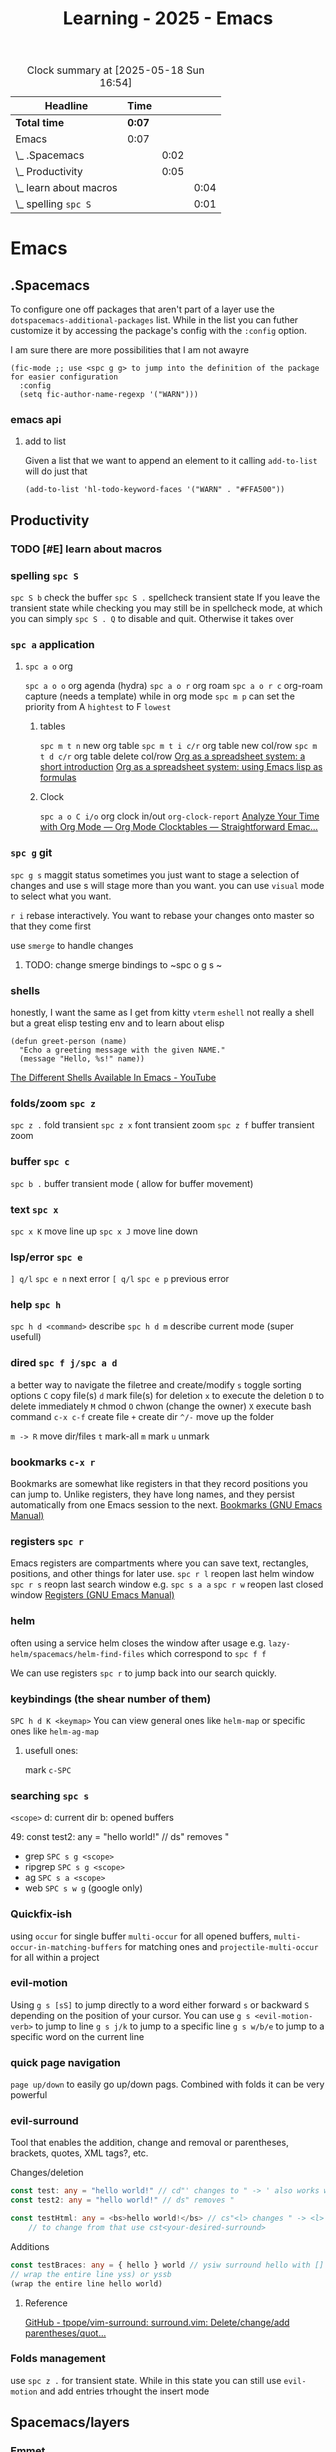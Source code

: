 :PROPERTIES:
:ID:       E56FBF4A-27B5-417A-960B-BD0D5C8E16A6
:END:
#+title: Learning - 2025 - Emacs
#+BEGIN: clocktable :scope file :maxlevel 4
#+CAPTION: Clock summary at [2025-05-18 Sun 16:54]
| Headline                 | Time |      |      |
|--------------------------+------+------+------|
| *Total time*               | *0:07* |      |      |
|--------------------------+------+------+------|
| Emacs                    | 0:07 |      |      |
| \_  .Spacemacs           |      | 0:02 |      |
| \_  Productivity         |      | 0:05 |      |
| \_    learn about macros |      |      | 0:04 |
| \_    spelling ~spc S~     |      |      | 0:01 |
#+END:

* Emacs
** .Spacemacs
   :LOGBOOK:
   CLOCK: [2025-05-18 Sun 16:52]--[2025-05-18 Sun 16:54] =>  0:02
   :END:
To configure one off packages that aren't part of a layer use the =dotspacemacs-additional-packages= list. While in the list you can futher customize it by accessing the package's config with the =:config= option.

I am sure there are more possibilities that I am not awayre
#+begin_src elisp
    (fic-mode ;; use <spc g g> to jump into the definition of the package for easier configuration
      :config
      (setq fic-author-name-regexp '("WARN")))
#+end_src

*** emacs api
**** add to list
Given a list that we want to append an element to it calling =add-to-list= will do just that
#+begin_src elisp
(add-to-list 'hl-todo-keyword-faces '("WARN" . "#FFA500"))
#+end_src


** Productivity
*** TODO [#E] learn about macros
    :LOGBOOK:
    CLOCK: [2025-05-18 Sun 16:42]--[2025-05-18 Sun 16:46] =>  0:04
    :END:
*** spelling ~spc S~
    :LOGBOOK:
    CLOCK: [2025-05-18 Sun 16:50]--[2025-05-18 Sun 16:51] =>  0:01
    :END:
~spc S b~ check the buffer
~spc S .~ spellcheck transient state
If you leave the transient state while checking you may still be in spellcheck mode, at which you can simply ~spc S . Q~ to disable and quit. Otherwise it takes over
*** ~spc a~ application
**** ~spc a o~ org
~spc a o o~ org agenda (hydra)
~spc a o r~ org roam
~spc a o r c~ org-roam capture (needs a template)
while in org mode ~spc m p~ can set the priority from A =hightest= to F =lowest=
***** tables
~spc m t n~ new org table
~spc m t i c/r~ org table new col/row
~spc m t d c/r~ org table delete col/row
[[https://orgmode.org/worg/org-tutorials/org-spreadsheet-intro.html][Org as a spreadsheet system: a short introduction]]
[[https://orgmode.org/worg/org-tutorials/org-spreadsheet-lisp-formulas.html][Org as a spreadsheet system: using Emacs lisp as formulas]]
***** Clock
~spc a o C i/o~ org clock in/out
=org-clock-report=
[[https://www.youtube.com/watch?v=o6rE18Mxu9U][Analyze Your Time with Org Mode — Org Mode Clocktables — Straightforward Emac...]]
*** ~spc g~ git
~spc g s~ maggit status
sometimes you just want to stage a selection of changes and use s will stage more than you want. you can use =visual= mode to select what you want.

~r i~ rebase interactively. You want to rebase your changes onto master so that they come first

use =smerge= to handle changes
**** TODO: change smerge bindings to ~spc o g s ~

*** shells
honestly, I want the same as I get from kitty
~vterm~
~eshell~ not really a shell but a great elisp testing env and to learn about elisp
#+begin_src elisp
(defun greet-person (name)
  "Echo a greeting message with the given NAME."
  (message "Hello, %s!" name))
#+end_src
[[https://www.youtube.com/watch?v=2LzDgaen1cQ][The Different Shells Available In Emacs - YouTube]]

*** folds/zoom ~spc z~
    ~spc z .~ fold transient
    ~spc z x~ font transient zoom
    ~spc z f~ buffer transient zoom

*** buffer ~spc c~
~spc b .~ buffer transient mode ( allow for buffer movement)

*** text ~spc x~
~spc x K~ move line up
~spc x J~ move line down

*** lsp/error ~spc e~
~] q/l~  ~spc e n~ next error
~[ q/l~ ~spc e p~ previous error

*** help ~spc h~
~spc h d <command>~ describe
~spc h d m~ describe current mode (super usefull)

*** dired ~spc f j/spc a d~
a better way to navigate the filetree and create/modify
~s~ toggle sorting options
~C~ copy file(s)
~d~ mark file(s) for deletion ~x~ to execute the deletion
~D~ to delete immediately
~M~ chmod
~O~ chwon (change the owner)
~X~ execute bash command
~c-x c-f~ create file
~+~ create dir
~^/-~ move up the folder

~m -> R~ move dir/files
~t~ mark-all
~m~ mark
~u~ unmark


*** bookmarks ~c-x r~
Bookmarks are somewhat like registers in that they record positions you can jump to. Unlike registers, they have long names, and they persist automatically from one Emacs session to the next.
[[https://www.gnu.org/software/emacs/manual/html_node/emacs/Bookmarks.html][Bookmarks (GNU Emacs Manual)]]

*** registers ~spc r~
Emacs registers are compartments where you can save text, rectangles, positions, and other things for later use.
~spc r l~ reopen last helm window
~spc r s~ reopn last search window e.g. ~spc s a a~
~spc r w~ reopen last closed window
[[https://www.gnu.org/software/emacs/manual/html_node/emacs/Registers.html][Registers (GNU Emacs Manual)]]

*** helm
often using a service helm closes the window after usage e.g. =lazy-helm/spacemacs/helm-find-files= which correspond to ~spc f f~

We can use registers ~spc r~ to jump back into our search quickly.
*** keybindings (the shear number of them)
~SPC h d K <keymap>~
You can view general ones like =helm-map= or specific ones like =helm-ag-map=
**** usefull ones:
mark ~c-SPC~

*** searching ~spc s~
=<scope>=
d: current dir
b: opened buffers

49:  const test2: any = "hello world!" // ds" removes "
- grep ~SPC s g <scope>~
- ripgrep ~SPC s g <scope>~
- ag ~SPC s a <scope>~
- web ~SPC s w g~ (google only)

*** Quickfix-ish
using ~occur~ for single buffer ~multi-occur~ for all opened buffers, ~multi-occur-in-matching-buffers~ for matching ones and ~projectile-multi-occur~ for all within a project

*** evil-motion
Using ~g s [sS]~ to jump directly to a word either forward ~s~ or backward ~S~ depending on the position of your cursor. You can use ~g s <evil-motion-verb>~ to jump to line
~g s j/k~ to jump to a specific line
~g s w/b/e~ to jump to a specific word on the current line

*** quick page navigation
~page up/down~ to easily go up/down pags. Combined with folds it can be very powerful

*** evil-surround
Tool that enables the addition, change and removal or parentheses, brackets, quotes, XML tags?, etc.

Changes/deletion
#+begin_src ts
  const test: any = "hello world!" // cd"' changes to " -> ' also works with <q>
  const test2: any = "hello world!" // ds" removes "

  const testHtml: any = <bs>hello world!</bs> // cs"<l> changes " -> <l>
      // to change from that use cst<your-desired-surround>
#+end_src
Additions
#+begin_src ts
  const testBraces: any = { hello } world // ysiw surround hello with []
  // wrap the entire line yss) or yssb
  (wrap the entire line hello world)
#+end_src

**** Reference
[[https://github.com/tpope/vim-surround][GitHub - tpope/vim-surround: surround.vim: Delete/change/add parentheses/quot...]]
*** Folds management
use ~spc z .~ for transient state. While in this state you can still use =evil-motion= and add entries trhought the insert mode
** Spacemacs/layers
*** Emmet
Part of html by
#+begin_src html
  ul>li*5
#+end_src
[[https://docs.emmet.io/cheat-sheet/][Cheat Sheet]]
=C-j= ~emmet-expand-line~

** OrgMode
*** link
~SPC M i L~ to insert an internet link
~SPC M i l~ to insert an a link (file/w3m/treemacs/etc.)
~SPC a o l~ org-store-link to copy a buffer's file location and then in the org file you can ~SPC m i l~ to paste it in your org file
You can target a file specific line too.
#+begin_src org
file:~/code/main.c::255
#+end_src
**** References
[[https://orgmode.org/guide/Hyperlinks.html][Hyperlinks (Org Mode Compact Guide)]]
